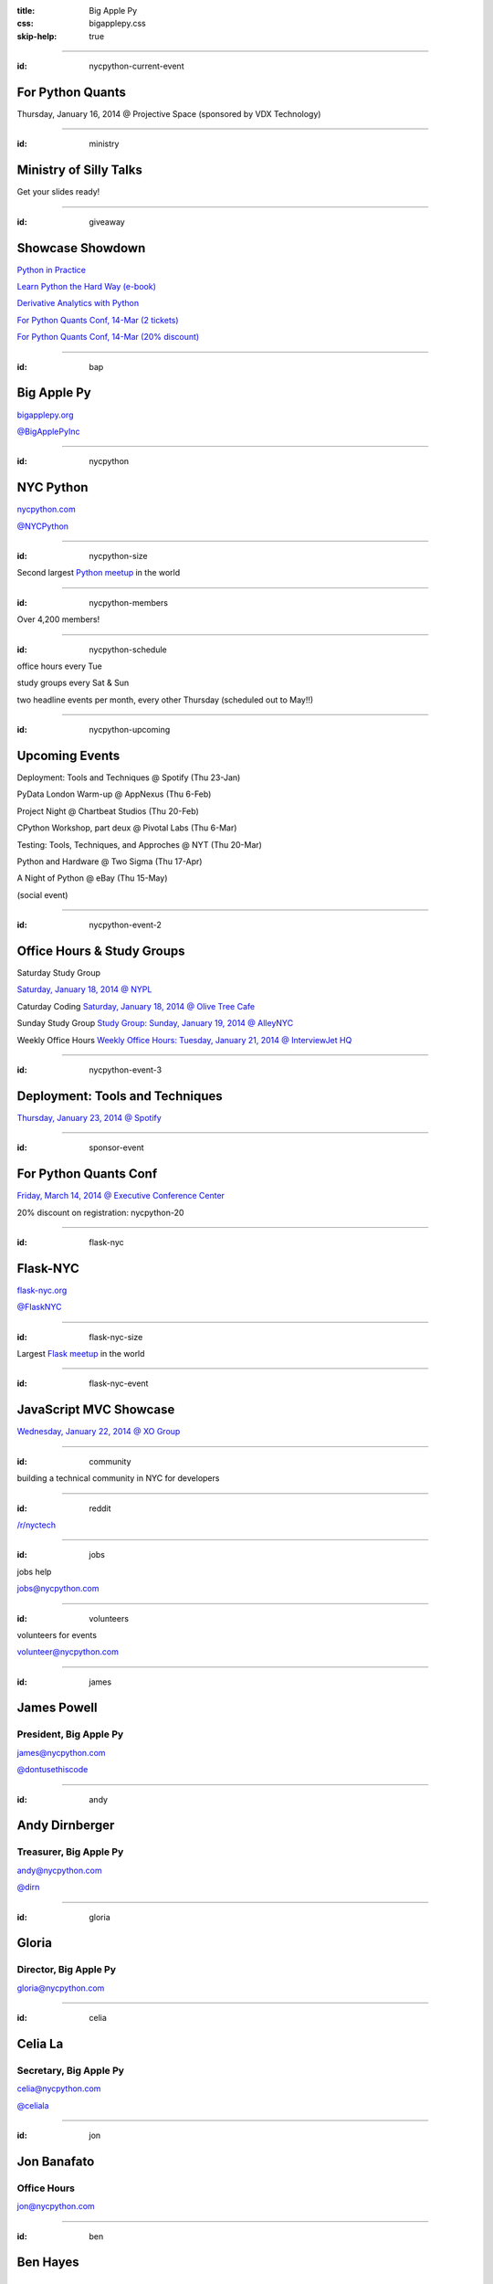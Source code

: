 :title: Big Apple Py
:css: bigapplepy.css
:skip-help: true

----

:id: nycpython-current-event

For Python Quants
=================

Thursday, January 16, 2014 @ Projective Space (sponsored by VDX Technology)

----

:id: ministry

Ministry of Silly Talks
=======================

Get your slides ready!

----

:id: giveaway

Showcase Showdown
=================

`Python in Practice <http://www.pearsoned.co.uk/bookshop/detail.asp?item=100000000531789>`_

`Learn Python the Hard Way (e-book) <learnpythonthehardway.org>`_

`Derivative Analytics with Python <http://derivatives-analytics-with-python.com/>`_

`For Python Quants Conf, 14-Mar (2 tickets) <http://www.forpythonquants.com>`_

`For Python Quants Conf, 14-Mar (20% discount) <http://www.forpythonquants.com>`_

----

:id: bap

Big Apple Py
============

`bigapplepy.org <http://bigapplepy.org>`_

`@BigApplePyInc <https://twitter.com/bigapplepyinc>`_

----

:id: nycpython

NYC Python
==========

`nycpython.com <http://nycpython.com>`_

`@NYCPython <https://twitter.com/nycpytho>`_

----

:id: nycpython-size

Second largest `Python meetup <http://python.meetup.com>`_ in the world

----

:id: nycpython-members

Over 4,200 members!

----

:id: nycpython-schedule

office hours every Tue


study groups every Sat & Sun


two headline events per month, every other Thursday (scheduled out to May!!)

----

:id: nycpython-upcoming

Upcoming Events
===============

Deployment: Tools and Techniques @ Spotify (Thu 23-Jan)

PyData London Warm-up @ AppNexus (Thu 6-Feb)

Project Night @ Chartbeat Studios (Thu 20-Feb)

CPython Workshop, part deux @ Pivotal Labs (Thu 6-Mar)

Testing: Tools, Techniques, and Approches @ NYT (Thu 20-Mar)

Python and Hardware @ Two Sigma (Thu 17-Apr)

A Night of Python @ eBay (Thu 15-May)

(social event)

----

:id: nycpython-event-2

Office Hours & Study Groups
===========================

Saturday Study Group

`Saturday, January 18, 2014 @ NYPL <http://www.meetup.com/nycpython/events/158593392/>`_

Caturday Coding
`Saturday, January 18, 2014 @ Olive Tree Cafe <http://www.meetup.com/nycpython/events/160469222/>`_

Sunday Study Group
`Study Group: Sunday, January 19, 2014 @ AlleyNYC <http://www.meetup.com/nycpython/events/154604702/>`_

Weekly Office Hours
`Weekly Office Hours: Tuesday, January 21, 2014 @ InterviewJet HQ <http://www.meetup.com/nycpython/events/158621072/>`_

----

:id: nycpython-event-3

Deployment: Tools and Techniques
================================

`Thursday, January 23, 2014 @ Spotify <http://www.meetup.com/nycpython/events/158621072/>`_

----

:id: sponsor-event

For Python Quants Conf
======================

`Friday, March 14, 2014 @ Executive Conference Center <http://www.forpythonquants.com/>`_

20% discount on registration: nycpython-20

----

:id: flask-nyc

Flask-NYC
=========

`flask-nyc.org <http://flask-nyc.org>`_

`@FlaskNYC <https://twitter.com/flasknyc>`_

----

:id: flask-nyc-size

Largest `Flask meetup <http://flask.meetup.com>`_ in the world

----

:id: flask-nyc-event

JavaScript MVC Showcase
=======================

`Wednesday, January 22, 2014 @ XO Group <http://www.meetup.com/flask-nyc/events/149518562/>`_

----

:id: community

building a technical community in NYC for developers

----

:id: reddit

`/r/nyctech <http://reddit.com/r/nycpython>`_

----

:id: jobs

jobs help

jobs@nycpython.com

----

:id: volunteers

volunteers for events

volunteer@nycpython.com

----

:id: james

James Powell
============

President, Big Apple Py
-----------------------

james@nycpython.com

`@dontusethiscode <https://twitter.com/dontusethiscode>`_

----

:id: andy

Andy Dirnberger
===============

Treasurer, Big Apple Py
-----------------------

andy@nycpython.com

`@dirn <https://twitter.com/dirn>`_

----

:id: gloria

Gloria
======

Director, Big Apple Py
-----------------------

gloria@nycpython.com

----

:id: celia

Celia La
========

Secretary, Big Apple Py
-----------------------

celia@nycpython.com

`@celiala <https://twitter.com/celiala>`_

----

:id: jon

Jon Banafato
============

Office Hours
------------

jon@nycpython.com

----

:id: ben

Ben Hayes
=========

General Counsel, Big Apple Py
-----------------------------

ben@nycpython.com

----

:id: paul

Paul Logston
============

Study Groups
------------

paul@nycpython.com

`@paullogston <https://twitter.com/paullogston>`_

----

:id: kat

Kat Chuang
==========

Founder, NYC PyLadies
---------------------

kat@nycpython.com

`@katychuang <https://twitter.com/katychuang>`_

----

:id: logo

.. image:: logo.png
   :alt: Big Apple Py logo

`follow: @nycpython <https://twitter.com/nycpython>`_

`follow: @flasknyc <https://twitter.com/flasknyc>`_

`follow: @bigapplepyinc <https://twitter.com/bigapplepyinc>`_
